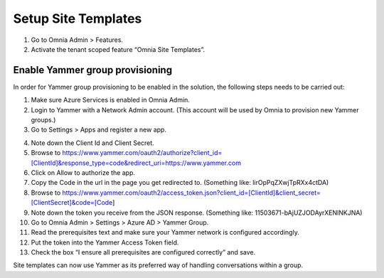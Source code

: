 Setup Site Templates
=========================

1. Go to Omnia Admin > Features.
2. Activate the tenant scoped feature “Omnia Site Templates”.

Enable Yammer group provisioning
*********************************
In order for Yammer group provisioning to be enabled in the solution, the following steps needs to be carried out:

1.	Make sure Azure Services is enabled in Omnia Admin.
2.	Login to Yammer with a Network Admin account. (This account will be used by Omnia to provision new Yammer groups.)
3.	Go to Settings > Apps and register a new app.

.. image:: yammer-enable.png

4.	Note down the Client Id and Client Secret.
5.	Browse to https://www.yammer.com/oauth2/authorize?client_id=[ClientId]&response_type=code&redirect_uri=https://www.yammer.com
6.	Click on Allow to authorize the app.
7.	Copy the Code in the url in the page you get redirected to. (Something like: lirOpPqZXwjTpRXx4ctDA)
8.	Browse to https://www.yammer.com/oauth2/access_token.json?client_id=[ClientId]&client_secret=[ClientSecret]&code=[Code]
9.	Note down the token you receive from the JSON response. (Something like: 11503671-bAjUZJODAyrXENlNKJNA)
10.	Go to Omnia Admin > Settings > Azure AD > Yammer Group.
11.	Read the prerequisites text and make sure your Yammer network is configured accordingly.
12.	Put the token into the Yammer Access Token field.
13.	Check the box “I ensure all prerequisites are configured correctly” and save.

Site templates can now use Yammer as its preferred way of handling conversations within a group.
